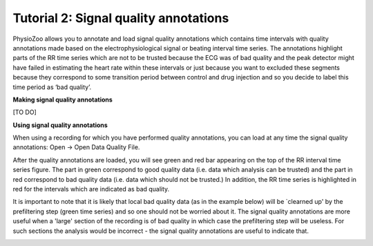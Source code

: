 Tutorial 2: Signal quality annotations
==========

PhysioZoo allows you to annotate and load signal quality annotations which contains time intervals with quality annotations made based on the electrophysiological signal or beating interval time series. The annotations highlight parts of the RR time series which are not to be trusted because the ECG was of bad quality and the peak detector might have failed in estimating the heart rate within these intervals or just because you want to excluded these segments because they correspond to some transition period between control and drug injection and so you decide to label this time period as ‘bad quality’.

**Making signal quality annotations**

[TO DO]


**Using signal quality annotations**

When using a recording for which you have performed quality annotations, you can load at any time the signal quality annotations: Open -> Open Data Quality File. 

After the quality annotations are loaded, you will see green and red bar appearing on the top of the RR interval time series figure. The part in green correspond to good quality data (i.e. data which analysis can be trusted) and the part in red correspond to bad quality data (i.e. data which should not be trusted.) In addition, the RR time series is highlighted in red for the intervals which are indicated as bad quality.

It is important to note that it is likely that local bad quality data (as in the example below) will be `clearned up' by the prefiltering step (green time series) and so one should not be worried about it. The signal quality annotations are more useful when a 'large' section of the recording is of bad quality in which case the prefiltering step will be useless. For such sections the analysis would be incorrect - the signal quality annotations are useful to indicate that.

.. image:: ../../_static/quality_annotations_eg.png
